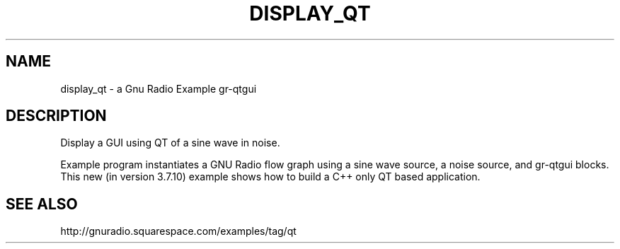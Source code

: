.TH DISPLAY_QT "1" "July 2016" "display_qt 3.7.10" "User Commands"
.SH NAME
display_qt \- a Gnu Radio Example gr-qtgui
.SH DESCRIPTION
Display a GUI using QT of a sine wave in noise.
.PP
Example program instantiates a GNU Radio flow graph using a sine
wave source, a noise source, and gr-qtgui blocks. This
new (in version 3.7.10) example shows how to build a
C++ only QT based application.
.SH "SEE ALSO"
http://gnuradio.squarespace.com/examples/tag/qt
